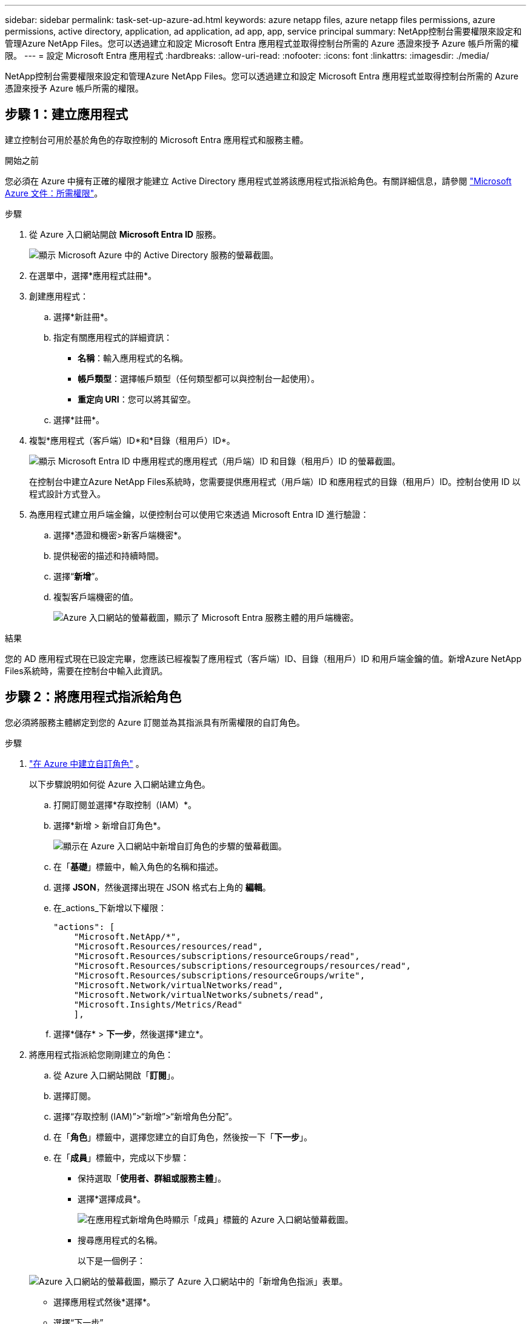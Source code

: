 ---
sidebar: sidebar 
permalink: task-set-up-azure-ad.html 
keywords: azure netapp files, azure netapp files permissions, azure permissions, active directory, application, ad application, ad app, app, service principal 
summary: NetApp控制台需要權限來設定和管理Azure NetApp Files。您可以透過建立和設定 Microsoft Entra 應用程式並取得控制台所需的 Azure 憑證來授予 Azure 帳戶所需的權限。 
---
= 設定 Microsoft Entra 應用程式
:hardbreaks:
:allow-uri-read: 
:nofooter: 
:icons: font
:linkattrs: 
:imagesdir: ./media/


[role="lead"]
NetApp控制台需要權限來設定和管理Azure NetApp Files。您可以透過建立和設定 Microsoft Entra 應用程式並取得控制台所需的 Azure 憑證來授予 Azure 帳戶所需的權限。



== 步驟 1：建立應用程式

建立控制台可用於基於角色的存取控制的 Microsoft Entra 應用程式和服務主體。

.開始之前
您必須在 Azure 中擁有正確的權限才能建立 Active Directory 應用程式並將該應用程式指派給角色。有關詳細信息，請參閱 https://learn.microsoft.com/en-us/azure/active-directory/develop/howto-create-service-principal-portal#required-permissions/["Microsoft Azure 文件：所需權限"^]。

.步驟
. 從 Azure 入口網站開啟 *Microsoft Entra ID* 服務。
+
image:screenshot_azure_ad.png["顯示 Microsoft Azure 中的 Active Directory 服務的螢幕截圖。"]

. 在選單中，選擇*應用程式註冊*。
. 創建應用程式：
+
.. 選擇*新註冊*。
.. 指定有關應用程式的詳細資訊：
+
*** *名稱*：輸入應用程式的名稱。
*** *帳戶類型*：選擇帳戶類型（任何類型都可以與控制台一起使用）。
*** *重定向 URI*：您可以將其留空。


.. 選擇*註冊*。


. 複製*應用程式（客戶端）ID*和*目錄（租用戶）ID*。
+
image:screenshot_anf_app_ids.gif["顯示 Microsoft Entra ID 中應用程式的應用程式（用戶端）ID 和目錄（租用戶）ID 的螢幕截圖。"]

+
在控制台中建立Azure NetApp Files系統時，您需要提供應用程式（用戶端）ID 和應用程式的目錄（租用戶）ID。控制台使用 ID 以程式設計方式登入。

. 為應用程式建立用戶端金鑰，以便控制台可以使用它來透過 Microsoft Entra ID 進行驗證：
+
.. 選擇*憑證和機密>新客戶端機密*。
.. 提供秘密的描述和持續時間。
.. 選擇“*新增*”。
.. 複製客戶端機密的值。
+
image:screenshot_anf_client_secret.gif["Azure 入口網站的螢幕截圖，顯示了 Microsoft Entra 服務主體的用戶端機密。"]





.結果
您的 AD 應用程式現在已設定完畢，您應該已經複製了應用程式（客戶端）ID、目錄（租用戶）ID 和用戶端金鑰的值。新增Azure NetApp Files系統時，需要在控制台中輸入此資訊。



== 步驟 2：將應用程式指派給角色

您必須將服務主體綁定到您的 Azure 訂閱並為其指派具有所需權限的自訂角色。

.步驟
. https://learn.microsoft.com/en-us/azure/role-based-access-control/custom-roles["在 Azure 中建立自訂角色"^] 。
+
以下步驟說明如何從 Azure 入口網站建立角色。

+
.. 打開訂閱並選擇*存取控制（IAM）*。
.. 選擇*新增 > 新增自訂角色*。
+
image:screenshot_azure_access_control.gif["顯示在 Azure 入口網站中新增自訂角色的步驟的螢幕截圖。"]

.. 在「*基礎*」標籤中，輸入角色的名稱和描述。
.. 選擇 *JSON*，然後選擇出現在 JSON 格式右上角的 *編輯*。
.. 在_actions_下新增以下權限：
+
[source, json]
----
"actions": [
    "Microsoft.NetApp/*",
    "Microsoft.Resources/resources/read",
    "Microsoft.Resources/subscriptions/resourceGroups/read",
    "Microsoft.Resources/subscriptions/resourcegroups/resources/read",
    "Microsoft.Resources/subscriptions/resourceGroups/write",
    "Microsoft.Network/virtualNetworks/read",
    "Microsoft.Network/virtualNetworks/subnets/read",
    "Microsoft.Insights/Metrics/Read"
    ],
----
.. 選擇*儲存* > *下一步*，然後選擇*建立*。


. 將應用程式指派給您剛剛建立的角色：
+
.. 從 Azure 入口網站開啟「*訂閱*」。
.. 選擇訂閱。
.. 選擇“存取控制 (IAM)”>“新增”>“新增角色分配”。
.. 在「*角色*」標籤中，選擇您建立的自訂角色，然後按一下「*下一步*」。
.. 在「*成員*」標籤中，完成以下步驟：
+
*** 保持選取「*使用者、群組或服務主體*」。
*** 選擇*選擇成員*。
+
image:screenshot-azure-anf-role.png["在應用程式新增角色時顯示「成員」標籤的 Azure 入口網站螢幕截圖。"]

*** 搜尋應用程式的名稱。
+
以下是一個例子：

+
image:screenshot_anf_app_role.png["Azure 入口網站的螢幕截圖，顯示了 Azure 入口網站中的「新增角色指派」表單。"]

*** 選擇應用程式然後*選擇*。
*** 選擇“下一步”。


.. 選擇*審閱+分配*。
+
控制台的服務主體現在具有該訂閱所需的 Azure 權限。







== 步驟 3：將憑證新增至控制台

建立Azure NetApp Files系統時，系統會提示您選擇與服務主體關聯的憑證。您需要在建立系統之前將這些憑證新增至控制台。

.步驟
. 在控制台的左側導覽中，選擇**管理**>**憑證**。
. 選擇“*新增憑證*”並按照精靈中的步驟操作。
+
.. *憑證位置*：選擇*Microsoft Azure > NetApp控制台*。
.. *定義憑證*：輸入有關授予所需權限的 Microsoft Entra 服務主體的資訊：
+
*** 客戶端機密
*** 應用程式（客戶端）ID
*** 目錄（租戶）ID
+
你應該在以下情況下獲取此資訊：<<create-AD-application,創建了 AD 應用程式>> 。



.. *審核*：確認有關新憑證的詳細信息，然後選擇*新增*。



